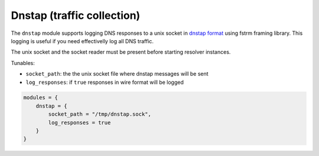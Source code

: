 .. _mod-dnstap:

Dnstap (traffic collection)
===========================

The ``dnstap`` module supports logging DNS responses to a unix socket
in `dnstap format <https://dnstap.info>`_ using fstrm framing library.
This logging is useful if you need effectivelly log all DNS traffic.

The unix socket and the socket reader must be present before starting resolver instances.

Tunables:

* ``socket_path``: the the unix socket file where dnstap messages will be sent
* ``log_responses``: if ``true`` responses in wire format will be logged

.. code-block:: lua

    modules = {
        dnstap = {
            socket_path = "/tmp/dnstap.sock",
            log_responses = true
        }
    }
